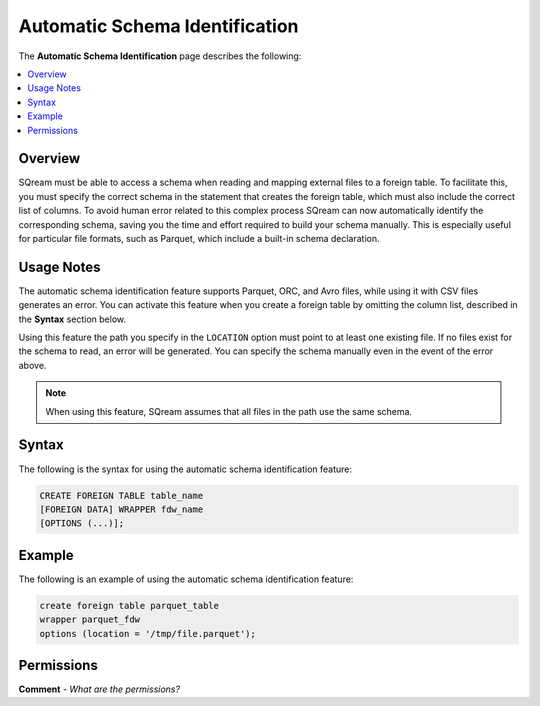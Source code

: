 .. _automatic_schema_identification:

***********************
Automatic Schema Identification
***********************
The **Automatic Schema Identification** page describes the following:

.. contents:: 
   :local:
   :depth: 1      
   
Overview
----------
SQream must be able to access a schema when reading and mapping external files to a foreign table. To facilitate this, you must specify the correct schema in the statement that creates the foreign table, which must also include the correct list of columns. To avoid human error related to this complex process SQream can now automatically identify the corresponding schema, saving you the time and effort required to build your schema manually. This is especially useful for particular file formats, such as Parquet, which include a built-in schema declaration.

Usage Notes
----------
The automatic schema identification feature supports Parquet, ORC, and Avro files, while using it with CSV files generates an error. You can activate this feature when you create a foreign table by omitting the column list, described in the **Syntax** section below.

Using this feature the path you specify in the ``LOCATION`` option must point to at least one existing file. If no files exist for the schema to read, an error will be generated. You can specify the schema manually even in the event of the error above.

.. note:: When using this feature, SQream assumes that all files in the path use the same schema.

Syntax
----------
The following is the syntax for using the automatic schema identification feature:

.. code-block:: console
   
   CREATE FOREIGN TABLE table_name
   [FOREIGN DATA] WRAPPER fdw_name
   [OPTIONS (...)];

Example
----------
The following is an example of using the automatic schema identification feature:

.. code-block:: console

   create foreign table parquet_table
   wrapper parquet_fdw
   options (location = '/tmp/file.parquet');
   
Permissions
----------
**Comment** - *What are the permissions?*